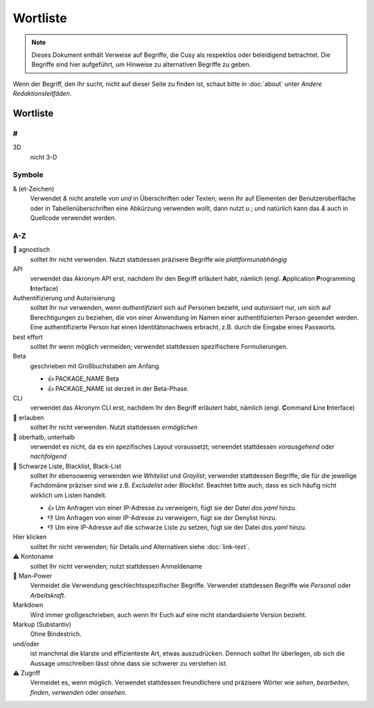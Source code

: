 Wortliste
=========

.. note::
   Dieses Dokument enthält Verweise auf Begriffe, die Cusy als respektlos oder
   beleidigend betrachtet. Die Begriffe sind hier aufgeführt, um Hinweise 
   zu alternativen Begriffe zu geben.

Wenn der Begriff, den Ihr sucht, nicht auf dieser Seite zu finden ist, schaut
bitte in :doc:`about` unter *Andere Redaktionsleitfäden*.

Wortliste
---------

#
~

3D
    nicht 3-D

Symbole
~~~~~~~

& (et-Zeichen)
    Verwendet *&* nicht anstelle von *und*  in Überschriften oder Texten; wenn
    Ihr auf Elementen der Benutzeroberfläche oder in Tabellenüberschriften eine
    Abkürzung verwenden wollt, dann nutzt *u.*; und natürlich kann das *&* auch
    in Quellcode verwendet werden.

A-Z
~~~

🚫 agnostisch
    solltet Ihr nicht verwenden. Nutzt stattdessen präzisere Begriffe wie
    *plattformunabhängig*
API
    verwendet das Akronym API erst, nachdem Ihr den Begriff erläutert habt,
    nämlich (engl. **A**\pplication **P**\rogramming **I**\nterface)
Authentifizierung und Autorisierung
    solltet Ihr nur verwenden, wenn *authentifiziert* sich auf Personen bezieht,
    und *autorisiert* nur, um sich auf Berechtigungen zu beziehen, die von einer
    Anwendung im Namen einer authentifizierten Person gesendet werden. Eine
    authentifizierte Person hat einen Identitätsnachweis erbracht, z.B. durch die
    Eingabe eines Passworts.
best effort
    solltet Ihr wenn möglich vermeiden; verwendet stattdessen spezifischere
    Formulierungen.
Beta
    geschrieben mit Großbuchstaben am Anfang.

    * 👍 PACKAGE_NAME Beta
    * 👍 PACKAGE_NAME ist derzeit in der Beta-Phase.

CLI
    verwendet das Akronym CLI erst, nachdem Ihr den Begriff erläutert habt,
    nämlich (engl. **C**\ommand **L**\ine **I**\nterface)
🚫 erlauben
    solltet Ihr nicht verwenden. Nutzt stattdessen *ermöglichen*
🚫 oberhalb, unterhalb
    verwendet es nicht, da es ein spezifisches Layout voraussetzt; verwendet
    stattdessen *vorausgehend* oder *nachfolgend*
🚫 Schwarze Liste, Blacklist, Black-List
    solltet Ihr ebensowenig verwenden wie *Whitelist* und *Graylist*; verwendet
    stattdessen Begriffe, die für die jeweilige Fachdomäne präziser sind wie
    z.B. *Excludelist* oder *Blocklist*. Beachtet bitte auch, dass es sich
    häufig nicht wirklich um Listen handelt.

    * 👍 Um Anfragen von einer IP-Adresse zu verweigern, fügt sie der Datei
      `dos.yaml` hinzu.
    * 👎 Um Anfragen von einer IP-Adresse zu verweigern, fügt sie der Denylist
      hinzu.
    * 👎 Um eine IP-Adresse auf die schwarze Liste zu setzen, fügt sie der Datei
      `dos.yaml` hinzu.

Hier klicken
    solltet Ihr nicht verwenden; für Details und Alternativen siehe
    :doc:`link-text`.
⚠️ Kontoname
    solltet Ihr nicht verwenden; nutzt stattdessen Anmeldename
🚫 Man-Power
    Vermeidet die Verwendung geschlechtsspezifischer Begriffe. Verwendet
    stattdessen Begriffe wie *Personal* oder *Arbeitskraft*.
Markdown
    Wird immer großgeschrieben, auch wenn Ihr Euch auf eine nicht
    standardisierte Version bezieht.
Markup (Substantiv)
    Ohne Bindestrich.
und/oder
    ist manchmal die klarste und effizienteste Art, etwas auszudrücken. Dennoch
    solltet Ihr überlegen, ob sich die Aussage umschreiben lässt ohne dass sie
    schwerer zu verstehen ist.
⚠️ Zugriff
    Vermeidet es, wenn möglich. Verwendet stattdessen freundlichere und
    präzisere Wörter wie *sehen*, *bearbeiten*, *finden*, *verwenden* oder
    *ansehen*.

